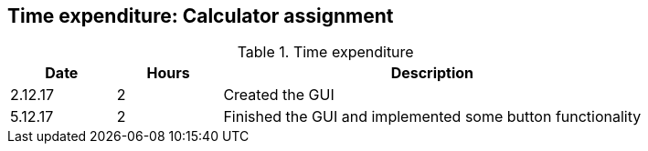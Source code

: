 == Time expenditure: Calculator assignment

[cols="1,1,4", options="header"]
.Time expenditure
|===
| Date
| Hours
| Description

| 2.12.17
| 2
| Created the GUI

| 5.12.17
| 2
| Finished the GUI and implemented some button functionality


|===